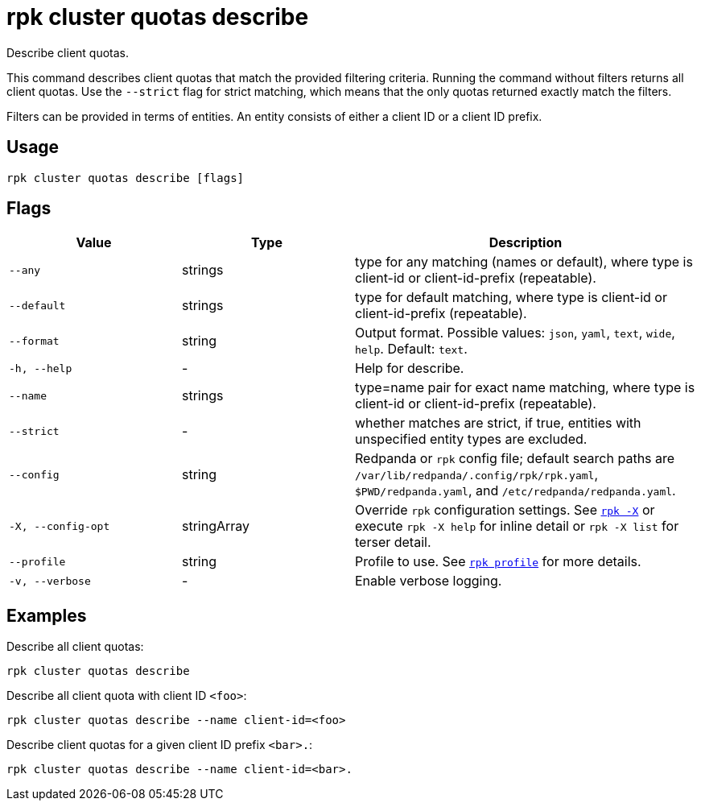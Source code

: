 = rpk cluster quotas describe
:description: rpk cluster quotas describe

Describe client quotas.

This command describes client quotas that match the provided filtering criteria. Running the command without filters returns all client quotas. Use the
`--strict` flag for strict matching, which means that the only quotas returned  exactly match the filters.

Filters can be provided in terms of entities. An entity consists of either a client ID or a client ID prefix.

== Usage

[,bash]
----
rpk cluster quotas describe [flags]
----

== Flags

[cols="1m,1a,2a"]
|===
|*Value* |*Type* |*Description*

|--any |strings |type for any matching (names or default), where type is client-id or client-id-prefix (repeatable).

|--default |strings |type for default matching, where type is client-id or client-id-prefix (repeatable).

|--format |string |Output format. Possible values: `json`, `yaml`, `text`, `wide`, `help`. Default: `text`.

|-h, --help |- |Help for describe.

|--name |strings |type=name pair for exact name matching, where type is client-id or client-id-prefix (repeatable).

|--strict |- |whether matches are strict, if true, entities with unspecified entity types are excluded.

|--config |string |Redpanda or `rpk` config file; default search paths are `/var/lib/redpanda/.config/rpk/rpk.yaml`, `$PWD/redpanda.yaml`, and `/etc/redpanda/redpanda.yaml`.

|-X, --config-opt |stringArray |Override `rpk` configuration settings. See xref:reference:rpk/rpk-x-options.adoc[`rpk -X`] or execute `rpk -X help` for inline detail or `rpk -X list` for terser detail.

|--profile |string |Profile to use. See xref:reference:rpk/rpk-profile.adoc[`rpk profile`] for more details.

|-v, --verbose |- |Enable verbose logging.
|===


== Examples

Describe all client quotas:

[,bash]
----
rpk cluster quotas describe
----

Describe all client quota with client ID `<foo>`:

[,bash]
----
rpk cluster quotas describe --name client-id=<foo>
----

Describe client quotas for a given client ID prefix `<bar>.`:

[,bash]
----
rpk cluster quotas describe --name client-id=<bar>.
----